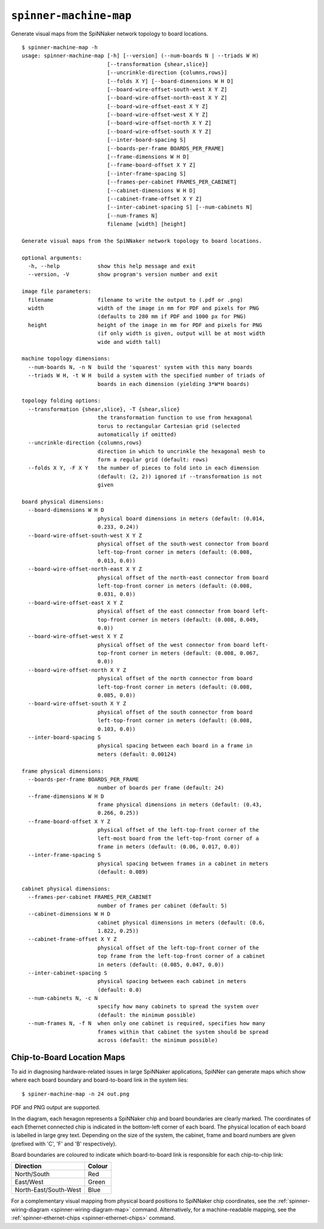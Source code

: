 ``spinner-machine-map``
=======================

Generate visual maps from the SpiNNaker network topology to board locations.

::

	$ spinner-machine-map -h
	usage: spinner-machine-map [-h] [--version] (--num-boards N | --triads W H)
	                           [--transformation {shear,slice}]
	                           [--uncrinkle-direction {columns,rows}]
	                           [--folds X Y] [--board-dimensions W H D]
	                           [--board-wire-offset-south-west X Y Z]
	                           [--board-wire-offset-north-east X Y Z]
	                           [--board-wire-offset-east X Y Z]
	                           [--board-wire-offset-west X Y Z]
	                           [--board-wire-offset-north X Y Z]
	                           [--board-wire-offset-south X Y Z]
	                           [--inter-board-spacing S]
	                           [--boards-per-frame BOARDS_PER_FRAME]
	                           [--frame-dimensions W H D]
	                           [--frame-board-offset X Y Z]
	                           [--inter-frame-spacing S]
	                           [--frames-per-cabinet FRAMES_PER_CABINET]
	                           [--cabinet-dimensions W H D]
	                           [--cabinet-frame-offset X Y Z]
	                           [--inter-cabinet-spacing S] [--num-cabinets N]
	                           [--num-frames N]
	                           filename [width] [height]
	
	Generate visual maps from the SpiNNaker network topology to board locations.
	
	optional arguments:
	  -h, --help            show this help message and exit
	  --version, -V         show program's version number and exit
	
	image file parameters:
	  filename              filename to write the output to (.pdf or .png)
	  width                 width of the image in mm for PDF and pixels for PNG
	                        (defaults to 280 mm if PDF and 1000 px for PNG)
	  height                height of the image in mm for PDF and pixels for PNG
	                        (if only width is given, output will be at most width
	                        wide and width tall)
	
	machine topology dimensions:
	  --num-boards N, -n N  build the 'squarest' system with this many boards
	  --triads W H, -t W H  build a system with the specified number of triads of
	                        boards in each dimension (yielding 3*W*H boards)
	
	topology folding options:
	  --transformation {shear,slice}, -T {shear,slice}
	                        the transformation function to use from hexagonal
	                        torus to rectangular Cartesian grid (selected
	                        automatically if omitted)
	  --uncrinkle-direction {columns,rows}
	                        direction in which to uncrinkle the hexagonal mesh to
	                        form a regular grid (default: rows)
	  --folds X Y, -F X Y   the number of pieces to fold into in each dimension
	                        (default: (2, 2)) ignored if --transformation is not
	                        given
	
	board physical dimensions:
	  --board-dimensions W H D
	                        physical board dimensions in meters (default: (0.014,
	                        0.233, 0.24))
	  --board-wire-offset-south-west X Y Z
	                        physical offset of the south-west connector from board
	                        left-top-front corner in meters (default: (0.008,
	                        0.013, 0.0))
	  --board-wire-offset-north-east X Y Z
	                        physical offset of the north-east connector from board
	                        left-top-front corner in meters (default: (0.008,
	                        0.031, 0.0))
	  --board-wire-offset-east X Y Z
	                        physical offset of the east connector from board left-
	                        top-front corner in meters (default: (0.008, 0.049,
	                        0.0))
	  --board-wire-offset-west X Y Z
	                        physical offset of the west connector from board left-
	                        top-front corner in meters (default: (0.008, 0.067,
	                        0.0))
	  --board-wire-offset-north X Y Z
	                        physical offset of the north connector from board
	                        left-top-front corner in meters (default: (0.008,
	                        0.085, 0.0))
	  --board-wire-offset-south X Y Z
	                        physical offset of the south connector from board
	                        left-top-front corner in meters (default: (0.008,
	                        0.103, 0.0))
	  --inter-board-spacing S
	                        physical spacing between each board in a frame in
	                        meters (default: 0.00124)
	
	frame physical dimensions:
	  --boards-per-frame BOARDS_PER_FRAME
	                        number of boards per frame (default: 24)
	  --frame-dimensions W H D
	                        frame physical dimensions in meters (default: (0.43,
	                        0.266, 0.25))
	  --frame-board-offset X Y Z
	                        physical offset of the left-top-front corner of the
	                        left-most board from the left-top-front corner of a
	                        frame in meters (default: (0.06, 0.017, 0.0))
	  --inter-frame-spacing S
	                        physical spacing between frames in a cabinet in meters
	                        (default: 0.089)
	
	cabinet physical dimensions:
	  --frames-per-cabinet FRAMES_PER_CABINET
	                        number of frames per cabinet (default: 5)
	  --cabinet-dimensions W H D
	                        cabinet physical dimensions in meters (default: (0.6,
	                        1.822, 0.25))
	  --cabinet-frame-offset X Y Z
	                        physical offset of the left-top-front corner of the
	                        top frame from the left-top-front corner of a cabinet
	                        in meters (default: (0.085, 0.047, 0.0))
	  --inter-cabinet-spacing S
	                        physical spacing between each cabinet in meters
	                        (default: 0.0)
	  --num-cabinets N, -c N
	                        specify how many cabinets to spread the system over
	                        (default: the minimum possible)
	  --num-frames N, -f N  when only one cabinet is required, specifies how many
	                        frames within that cabinet the system should be spread
	                        across (default: the minimum possible)

.. _spinner-machine-map:

Chip-to-Board Location Maps
---------------------------

To aid in diagnosing hardware-related issues in large SpiNNaker applications,
SpiNNer can generate maps which show where each board boundary and
board-to-board link in the system lies::

	$ spiner-machine-map -n 24 out.png

.. image:: machine_map.png

PDF and PNG output are supported.

In the diagram, each hexagon represents a SpiNNaker chip and board boundaries
are clearly marked. The coordinates of each Ethernet connected chip is indicated
in the bottom-left corner of each board. The physical location of each board is
labelled in large grey text. Depending on the size of the system, the cabinet,
frame and board numbers are given (prefixed with 'C', 'F' and 'B' respectively).

Board boundaries are coloured to indicate which board-to-board link is
responsible for each chip-to-chip link:

===================== ======
Direction             Colour
===================== ======
North/South           Red
East/West             Green
North-East/South-West Blue
===================== ======

For a complementary visual mapping from physical board positions to SpiNNaker
chip coordinates, see the :ref:`spinner-wiring-diagram
<spinner-wiring-diagram-map>` command. Alternatively, for a machine-readable
mapping, see the :ref:`spinner-ethernet-chips <spinner-ethernet-chips>` command.
